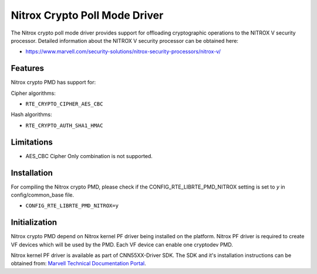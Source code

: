 ..  SPDX-License-Identifier: BSD-3-Clause
    Copyright(C) 2019 Marvell International Ltd.

Nitrox Crypto Poll Mode Driver
==============================

The Nitrox crypto poll mode driver provides support for offloading
cryptographic operations to the NITROX V security processor. Detailed
information about the NITROX V security processor can be obtained here:

* https://www.marvell.com/security-solutions/nitrox-security-processors/nitrox-v/

Features
--------

Nitrox crypto PMD has support for:

Cipher algorithms:

* ``RTE_CRYPTO_CIPHER_AES_CBC``

Hash algorithms:

* ``RTE_CRYPTO_AUTH_SHA1_HMAC``

Limitations
-----------

* AES_CBC Cipher Only combination is not supported.

Installation
------------

For compiling the Nitrox crypto PMD, please check if the
CONFIG_RTE_LIBRTE_PMD_NITROX setting is set to `y` in config/common_base file.

* ``CONFIG_RTE_LIBRTE_PMD_NITROX=y``

Initialization
--------------

Nitrox crypto PMD depend on Nitrox kernel PF driver being installed on the
platform. Nitrox PF driver is required to create VF devices which will
be used by the PMD. Each VF device can enable one cryptodev PMD.

Nitrox kernel PF driver is available as part of CNN55XX-Driver SDK. The SDK
and it's installation instructions can be obtained from:
`Marvell Technical Documentation Portal <https://support.cavium.com/>`_.
